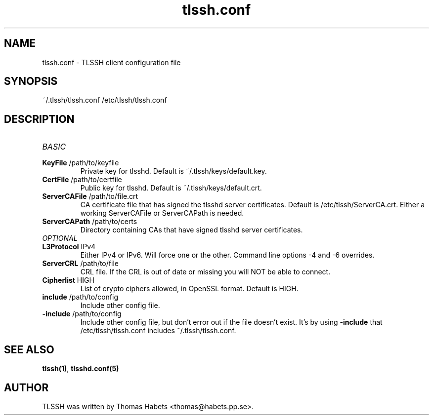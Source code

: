.TH "tlssh\&.conf" "8" "20th Jul, 2010" "tlssh\&.conf" ""

.PP 
.SH "NAME"
tlssh\&.conf \- TLSSH client configuration file
.PP 
.SH "SYNOPSIS"
~/\&.tlssh/tlssh\&.conf
/etc/tlssh/tlssh\&.conf
.PP 
.SH "DESCRIPTION"
.IP "\fIBASIC\fP"
.IP "\fBKeyFile\fP /path/to/keyfile"
Private key for tlsshd\&. Default is ~/\&.tlssh/keys/default\&.key\&.
.IP "\fBCertFile\fP /path/to/certfile"
Public key for tlsshd\&. Default is ~/\&.tlssh/keys/default\&.crt\&.
.IP "\fBServerCAFile\fP /path/to/file\&.crt"
CA certificate file that has signed the tlsshd server certificates\&.
Default is /etc/tlssh/ServerCA\&.crt\&.
Either a working ServerCAFile or ServerCAPath is needed\&.
.IP "\fBServerCAPath\fP /path/to/certs"
Directory containing CAs that have signed tlsshd server certificates\&.
.IP "\fIOPTIONAL\fP"
.IP "\fBL3Protocol\fP IPv4"
Either IPv4 or IPv6\&. Will force one or the other\&. Command line options
-4 and -6 overrides\&.
.IP "\fBServerCRL\fP /path/to/file"
CRL file\&. If the CRL is out of date or missing you will NOT be able
to connect\&.
.IP "\fBCipherlist\fP HIGH"
List of crypto ciphers allowed, in OpenSSL format\&.
Default is HIGH\&.
.IP "\fBinclude\fP /path/to/config"
Include other config file\&.
.IP "\fB-include\fP /path/to/config"
Include other config file, but don\&'t error out if the file doesn\&'t exist\&.
It\&'s by using \fB-include\fP that /etc/tlssh/tlssh\&.conf includes
~/\&.tlssh/tlssh\&.conf\&.
.PP 
.SH "SEE ALSO"
\fBtlssh(1)\fP, \fBtlsshd\&.conf(5)\fP
.PP 
.SH "AUTHOR"

    TLSSH was written by Thomas Habets <thomas@habets\&.pp\&.se>\&.
